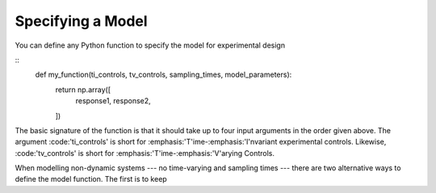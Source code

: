 ..  _specifying_model:
Specifying a Model
##################
You can define any Python function to specify the model for experimental design

::
    def my_function(ti_controls, tv_controls, sampling_times, model_parameters):
        return np.array([
            response1,
            response2,
        ])
The basic signature of the function is that it should take up to four input arguments
in the order given above. The argument :code:'ti_controls' is short for :emphasis:'T'ime-:emphasis:'I'nvariant
experimental controls. Likewise, :code:'tv_controls' is short for :emphasis:'T'ime-:emphasis:'V'arying Controls.

When modelling non-dynamic systems --- no time-varying and sampling times --- there
are two alternative ways to define the model function. The first is to keep

